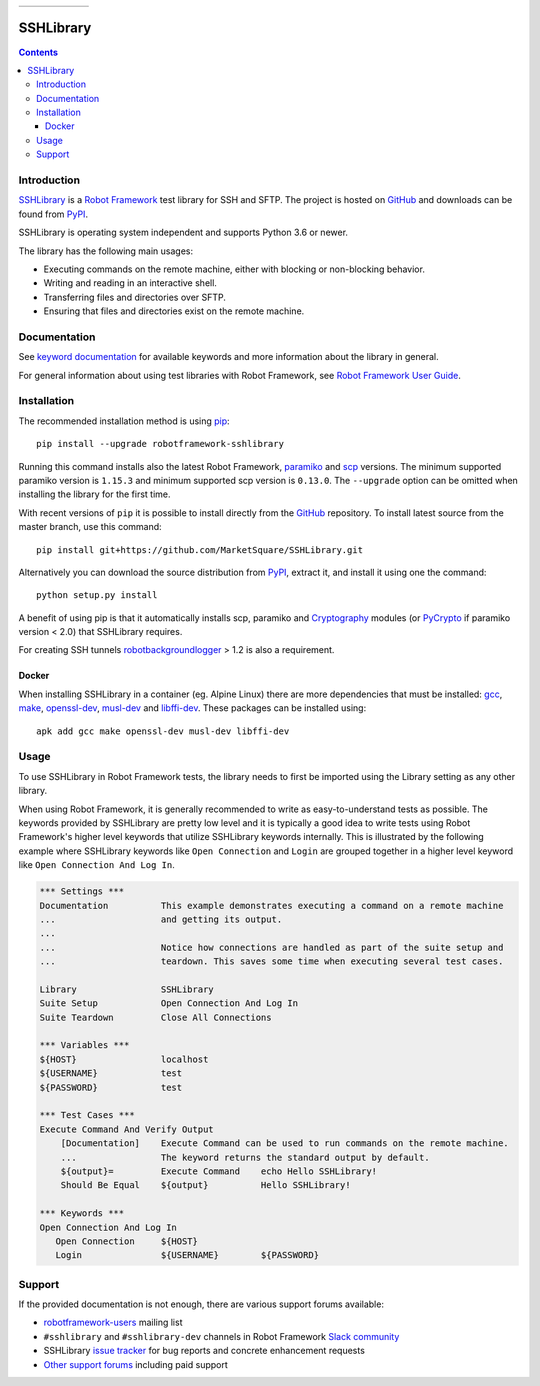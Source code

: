 .. list-table::
   :header-rows: 0

   * - |_github_created_at|
     - |_pypi_python_version|
     - |_pypi_downloads|
     - |_github_main_status|
     - |_github_latest_release|
     - |_github_milestone_4|

SSHLibrary
===============

.. contents::

Introduction
------------

SSHLibrary_ is a `Robot Framework`_ test
library for SSH and SFTP.  The project is hosted on GitHub_
and downloads can be found from PyPI_.

SSHLibrary is operating system independent and supports Python 3.6 or newer.

The library has the following main usages:

- Executing commands on the remote machine, either with blocking or
  non-blocking behavior.
- Writing and reading in an interactive shell.
- Transferring files and directories over SFTP.
- Ensuring that files and directories exist on the remote machine.

.. image:: https://img.shields.io/pypi/l/robotframework-sshlibrary.svg
   :target: http://www.apache.org/licenses/LICENSE-2.0

Documentation
-------------

See `keyword documentation`_ for available keywords and more information
about the library in general.

For general information about using test libraries with Robot Framework, see
`Robot Framework User Guide`_.

Installation
------------

The recommended installation method is using pip_::

    pip install --upgrade robotframework-sshlibrary

Running this command installs also the latest Robot Framework, paramiko_
and scp_ versions. The minimum supported paramiko version is ``1.15.3`` and
minimum supported scp version is ``0.13.0``.
The ``--upgrade`` option can be omitted when installing the library for the
first time.

With recent versions of ``pip`` it is possible to install directly from the
GitHub_ repository. To install latest source from the master branch, use
this command::

    pip install git+https://github.com/MarketSquare/SSHLibrary.git

Alternatively you can download the source distribution from PyPI_, extract
it, and install it using one the command::

    python setup.py install

A benefit of using pip is that it automatically installs scp, paramiko
and Cryptography_ modules (or PyCrypto_ if paramiko version < 2.0)
that SSHLibrary requires.

For creating SSH tunnels robotbackgroundlogger_ > 1.2 is also a requirement.

Docker
~~~~~~

When installing SSHLibrary in a container (eg. Alpine Linux) there are more dependencies
that must be installed: gcc_, make_, openssl-dev_, musl-dev_ and libffi-dev_. These
packages can be installed using::

    apk add gcc make openssl-dev musl-dev libffi-dev

Usage
-----

To use SSHLibrary in Robot Framework tests, the library needs to first be
imported using the Library setting as any other library.

When using Robot Framework, it is generally recommended to write as
easy-to-understand tests as possible. The keywords provided by
SSHLibrary are pretty low level and it is typically a good idea to
write tests using Robot Framework's higher level keywords that utilize
SSHLibrary keywords internally. This is illustrated by the following example
where SSHLibrary keywords like ``Open Connection`` and ``Login`` are grouped
together in a higher level keyword like ``Open Connection And Log In``.

.. code:: robotframework

    *** Settings ***
    Documentation          This example demonstrates executing a command on a remote machine
    ...                    and getting its output.
    ...
    ...                    Notice how connections are handled as part of the suite setup and
    ...                    teardown. This saves some time when executing several test cases.

    Library                SSHLibrary
    Suite Setup            Open Connection And Log In
    Suite Teardown         Close All Connections

    *** Variables ***
    ${HOST}                localhost
    ${USERNAME}            test
    ${PASSWORD}            test

    *** Test Cases ***
    Execute Command And Verify Output
        [Documentation]    Execute Command can be used to run commands on the remote machine.
        ...                The keyword returns the standard output by default.
        ${output}=         Execute Command    echo Hello SSHLibrary!
        Should Be Equal    ${output}          Hello SSHLibrary!

    *** Keywords ***
    Open Connection And Log In
       Open Connection     ${HOST}
       Login               ${USERNAME}        ${PASSWORD}

Support
-------

If the provided documentation is not enough, there are various support forums
available:

- `robotframework-users`_ mailing list
- ``#sshlibrary`` and ``#sshlibrary-dev`` channels in
  Robot Framework `Slack community`_
- SSHLibrary `issue tracker`_ for bug reports and concrete enhancement
  requests
- `Other support forums`_ including paid support

.. _Robot Framework: http://robotframework.org
.. _Robot Framework User Guide: http://robotframework.org/robotframework/latest/RobotFrameworkUserGuide.html#using-test-libraries
.. _SSHLibrary: https://github.com/MarketSquare/SSHLibrary
.. _GitHub: https://github.com/MarketSquare/SSHLibrary
.. _Python: http://python.org
.. _pip: http://pip-installer.org
.. _PyPI: https://pypi.python.org/pypi/robotframework-sshlibrary
.. _Keyword Documentation: https://marketsquare.github.io/SSHLibrary/SSHLibrary.html
.. _Jython 2.7: http://jython.org
.. _paramiko: http://www.paramiko.org
.. _scp: https://github.com/jbardin/scp.py
.. _Cryptography: https://cryptography.io
.. _PyCrypto: http://www.pycrypto.org
.. _robotbackgroundlogger: https://github.com/robotframework/robotbackgroundlogger
.. _gcc: https://pkgs.alpinelinux.org/packages?name=gcc&branch=edge
.. _make: https://pkgs.alpinelinux.org/packages?name=make&branch=edge
.. _openssl-dev: https://pkgs.alpinelinux.org/packages?name=openssl-dev&branch=edge
.. _musl-dev: https://pkgs.alpinelinux.org/packages?name=musl-dev&branch=edge
.. _libffi-dev: https://pkgs.alpinelinux.org/packages?name=libffi-dev&branch=edge
.. _robotframework-users: http://groups.google.com/group/robotframework-users
.. _Slack community: https://robotframework-slack-invite.herokuapp.com
.. _issue tracker: https://github.com/MarketSquare/SSHLibrary/issues
.. _Other support forums: http://robotframework.org/#support

.. |_github_created_at| image:: https://img.shields.io/github/created-at/MarketSquare/SSHLibrary?logo=robotframework
   :alt: GitHub Created At

.. |_pypi_downloads| image:: https://img.shields.io/pypi/dm/robotframework-sshlibrary
   :alt: PyPI - Downloads

.. |_github_milestone_4| image:: https://img.shields.io/github/milestones/progress-percent/MarketSquare/SSHLibrary/25
   :alt: GitHub milestone details

.. |_pypi_python_version| image:: https://img.shields.io/pypi/pyversions/robotframework-sshlibrary
   :alt: PyPI - Python Version

.. |_github_main_status| image:: https://img.shields.io/github/checks-status/MarketSquare/SSHLibrary/master
   :alt: GitHub branch status

.. |_github_latest_release| image:: https://img.shields.io/github/release-date/MarketSquare/SSHLibrary
   :alt: GitHub Release Date
